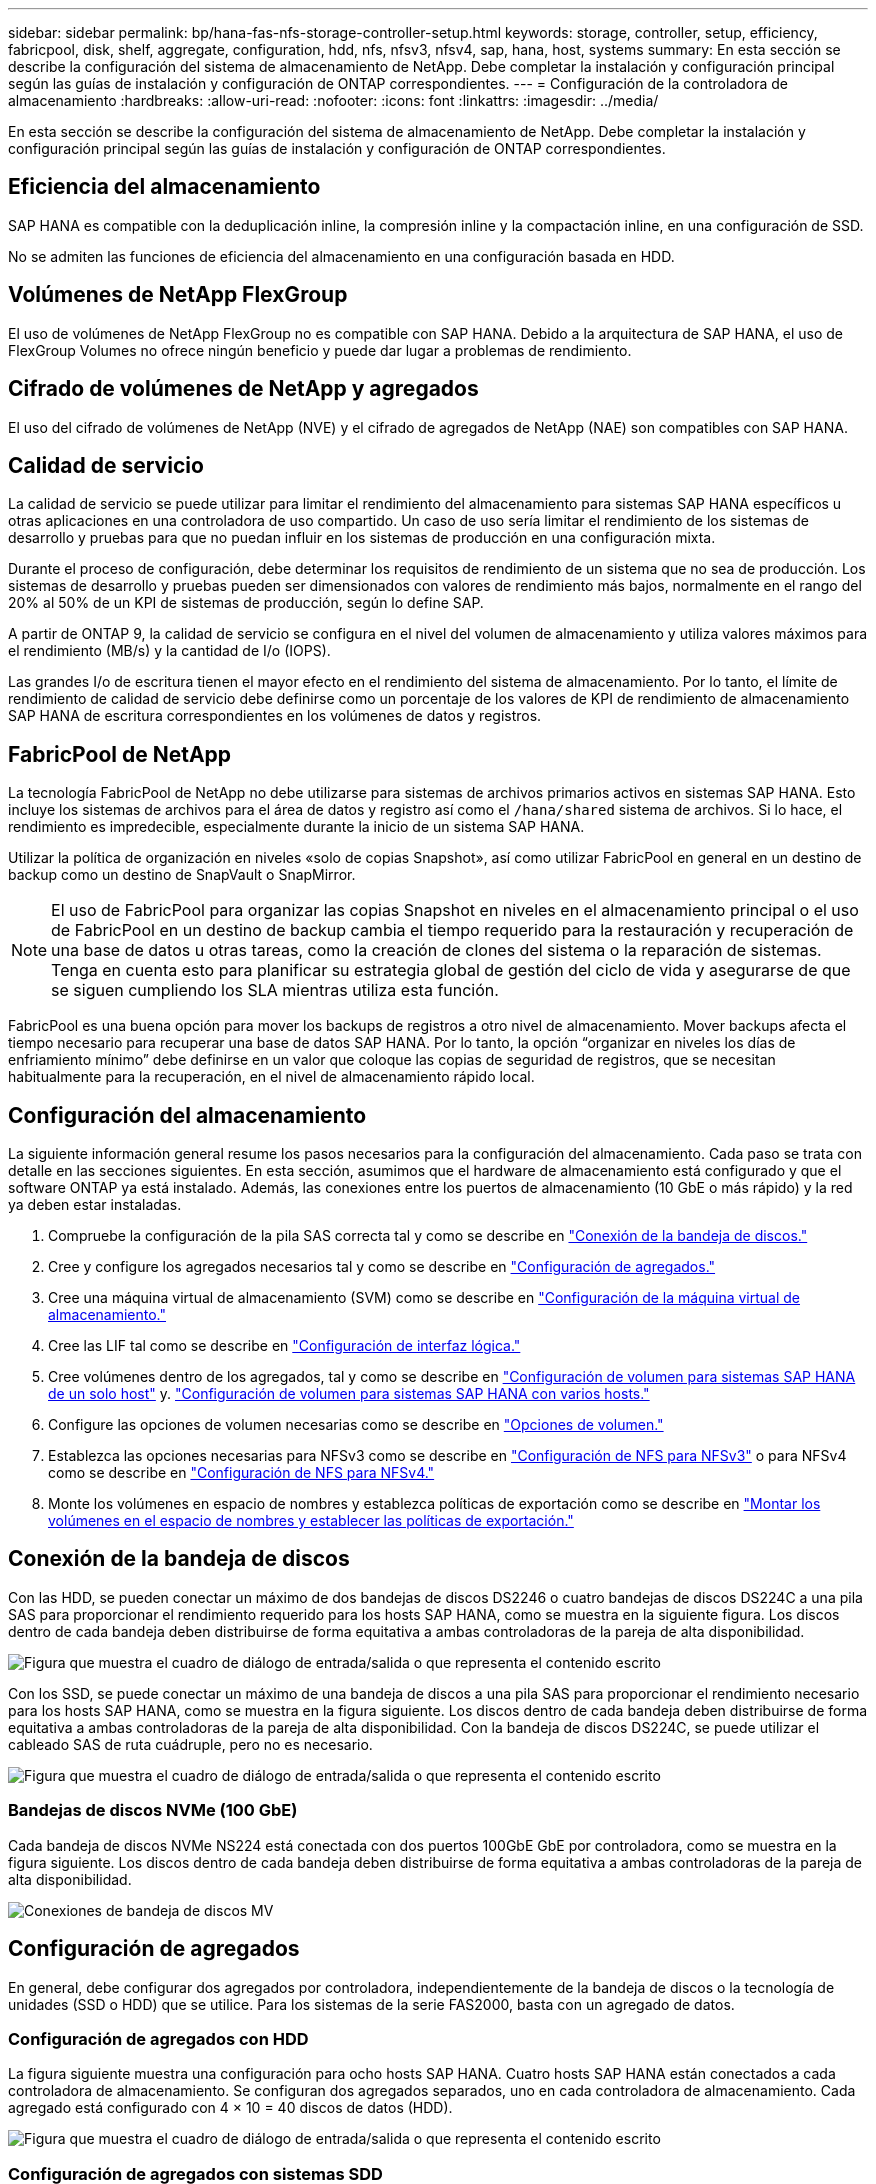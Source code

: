 ---
sidebar: sidebar 
permalink: bp/hana-fas-nfs-storage-controller-setup.html 
keywords: storage, controller, setup, efficiency, fabricpool, disk, shelf, aggregate, configuration, hdd, nfs, nfsv3, nfsv4, sap, hana, host, systems 
summary: En esta sección se describe la configuración del sistema de almacenamiento de NetApp. Debe completar la instalación y configuración principal según las guías de instalación y configuración de ONTAP correspondientes. 
---
= Configuración de la controladora de almacenamiento
:hardbreaks:
:allow-uri-read: 
:nofooter: 
:icons: font
:linkattrs: 
:imagesdir: ../media/


[role="lead"]
En esta sección se describe la configuración del sistema de almacenamiento de NetApp. Debe completar la instalación y configuración principal según las guías de instalación y configuración de ONTAP correspondientes.



== Eficiencia del almacenamiento

SAP HANA es compatible con la deduplicación inline, la compresión inline y la compactación inline, en una configuración de SSD.

No se admiten las funciones de eficiencia del almacenamiento en una configuración basada en HDD.



== Volúmenes de NetApp FlexGroup

El uso de volúmenes de NetApp FlexGroup no es compatible con SAP HANA. Debido a la arquitectura de SAP HANA, el uso de FlexGroup Volumes no ofrece ningún beneficio y puede dar lugar a problemas de rendimiento.



== Cifrado de volúmenes de NetApp y agregados

El uso del cifrado de volúmenes de NetApp (NVE) y el cifrado de agregados de NetApp (NAE) son compatibles con SAP HANA.



== Calidad de servicio

La calidad de servicio se puede utilizar para limitar el rendimiento del almacenamiento para sistemas SAP HANA específicos u otras aplicaciones en una controladora de uso compartido. Un caso de uso sería limitar el rendimiento de los sistemas de desarrollo y pruebas para que no puedan influir en los sistemas de producción en una configuración mixta.

Durante el proceso de configuración, debe determinar los requisitos de rendimiento de un sistema que no sea de producción. Los sistemas de desarrollo y pruebas pueden ser dimensionados con valores de rendimiento más bajos, normalmente en el rango del 20% al 50% de un KPI de sistemas de producción, según lo define SAP.

A partir de ONTAP 9, la calidad de servicio se configura en el nivel del volumen de almacenamiento y utiliza valores máximos para el rendimiento (MB/s) y la cantidad de I/o (IOPS).

Las grandes I/o de escritura tienen el mayor efecto en el rendimiento del sistema de almacenamiento. Por lo tanto, el límite de rendimiento de calidad de servicio debe definirse como un porcentaje de los valores de KPI de rendimiento de almacenamiento SAP HANA de escritura correspondientes en los volúmenes de datos y registros.



== FabricPool de NetApp

La tecnología FabricPool de NetApp no debe utilizarse para sistemas de archivos primarios activos en sistemas SAP HANA. Esto incluye los sistemas de archivos para el área de datos y registro así como el `/hana/shared` sistema de archivos. Si lo hace, el rendimiento es impredecible, especialmente durante la inicio de un sistema SAP HANA.

Utilizar la política de organización en niveles «solo de copias Snapshot», así como utilizar FabricPool en general en un destino de backup como un destino de SnapVault o SnapMirror.


NOTE: El uso de FabricPool para organizar las copias Snapshot en niveles en el almacenamiento principal o el uso de FabricPool en un destino de backup cambia el tiempo requerido para la restauración y recuperación de una base de datos u otras tareas, como la creación de clones del sistema o la reparación de sistemas. Tenga en cuenta esto para planificar su estrategia global de gestión del ciclo de vida y asegurarse de que se siguen cumpliendo los SLA mientras utiliza esta función.

FabricPool es una buena opción para mover los backups de registros a otro nivel de almacenamiento. Mover backups afecta el tiempo necesario para recuperar una base de datos SAP HANA. Por lo tanto, la opción “organizar en niveles los días de enfriamiento mínimo” debe definirse en un valor que coloque las copias de seguridad de registros, que se necesitan habitualmente para la recuperación, en el nivel de almacenamiento rápido local.



== Configuración del almacenamiento

La siguiente información general resume los pasos necesarios para la configuración del almacenamiento. Cada paso se trata con detalle en las secciones siguientes. En esta sección, asumimos que el hardware de almacenamiento está configurado y que el software ONTAP ya está instalado. Además, las conexiones entre los puertos de almacenamiento (10 GbE o más rápido) y la red ya deben estar instaladas.

. Compruebe la configuración de la pila SAS correcta tal y como se describe en link:hana-fas-nfs-storage-controller-setup.html#disk-shelf-connection["Conexión de la bandeja de discos."]
. Cree y configure los agregados necesarios tal y como se describe en link:hana-fas-nfs-storage-controller-setup.html#aggregate-configuration["Configuración de agregados."]
. Cree una máquina virtual de almacenamiento (SVM) como se describe en link:hana-fas-nfs-storage-controller-setup.html#storage-virtual-machine-configuration["Configuración de la máquina virtual de almacenamiento."]
. Cree las LIF tal como se describe en link:hana-fas-nfs-storage-controller-setup.html#logical-interface-configuration["Configuración de interfaz lógica."]
. Cree volúmenes dentro de los agregados, tal y como se describe en link:hana-fas-nfs-storage-controller-setup.html#volume-configuration-for-sap-hana-single-host-systems["Configuración de volumen para sistemas SAP HANA de un solo host"] y. link:hana-fas-nfs-storage-controller-setup.html#volume-configuration-for-sap-hana-multiple-host-systems["Configuración de volumen para sistemas SAP HANA con varios hosts."]
. Configure las opciones de volumen necesarias como se describe en link:hana-fas-nfs-storage-controller-setup.html#volume-options["Opciones de volumen."]
. Establezca las opciones necesarias para NFSv3 como se describe en link:hana-fas-nfs-storage-controller-setup.html#nfs-configuration-for-nfsv3["Configuración de NFS para NFSv3"] o para NFSv4 como se describe en link:hana-fas-nfs-storage-controller-setup.html#nfs-configuration-for-nfsv4["Configuración de NFS para NFSv4."]
. Monte los volúmenes en espacio de nombres y establezca políticas de exportación como se describe en link:hana-fas-nfs-storage-controller-setup.html#mount-volumes-to-namespace-and-set-export-policies["Montar los volúmenes en el espacio de nombres y establecer las políticas de exportación."]




== Conexión de la bandeja de discos

Con las HDD, se pueden conectar un máximo de dos bandejas de discos DS2246 o cuatro bandejas de discos DS224C a una pila SAS para proporcionar el rendimiento requerido para los hosts SAP HANA, como se muestra en la siguiente figura. Los discos dentro de cada bandeja deben distribuirse de forma equitativa a ambas controladoras de la pareja de alta disponibilidad.

image:saphana-fas-nfs_image13.png["Figura que muestra el cuadro de diálogo de entrada/salida o que representa el contenido escrito"]

Con los SSD, se puede conectar un máximo de una bandeja de discos a una pila SAS para proporcionar el rendimiento necesario para los hosts SAP HANA, como se muestra en la figura siguiente. Los discos dentro de cada bandeja deben distribuirse de forma equitativa a ambas controladoras de la pareja de alta disponibilidad. Con la bandeja de discos DS224C, se puede utilizar el cableado SAS de ruta cuádruple, pero no es necesario.

image:saphana-fas-nfs_image14.png["Figura que muestra el cuadro de diálogo de entrada/salida o que representa el contenido escrito"]



=== Bandejas de discos NVMe (100 GbE)

Cada bandeja de discos NVMe NS224 está conectada con dos puertos 100GbE GbE por controladora, como se muestra en la figura siguiente. Los discos dentro de cada bandeja deben distribuirse de forma equitativa a ambas controladoras de la pareja de alta disponibilidad.

image:saphana_fas_ns224.png["Conexiones de bandeja de discos MV"]



== Configuración de agregados

En general, debe configurar dos agregados por controladora, independientemente de la bandeja de discos o la tecnología de unidades (SSD o HDD) que se utilice. Para los sistemas de la serie FAS2000, basta con un agregado de datos.



=== Configuración de agregados con HDD

La figura siguiente muestra una configuración para ocho hosts SAP HANA. Cuatro hosts SAP HANA están conectados a cada controladora de almacenamiento. Se configuran dos agregados separados, uno en cada controladora de almacenamiento. Cada agregado está configurado con 4 × 10 = 40 discos de datos (HDD).

image:saphana-fas-nfs_image15.png["Figura que muestra el cuadro de diálogo de entrada/salida o que representa el contenido escrito"]



=== Configuración de agregados con sistemas SDD

En general, debe configurar dos agregados por controladora, independientemente de qué bandeja de discos o tecnología de discos (SSD o HDD) se utilicen. Para los sistemas de la serie FAS2000, basta con un agregado de datos.

La siguiente figura muestra una configuración de 12 hosts SAP HANA que se ejecutan en una bandeja SAS de 12 GB configurada con ADPv2. Seis hosts SAP HANA están conectados a cada controladora de almacenamiento. Se configuran cuatro agregados separados, dos en cada controladora de almacenamiento. Cada agregado está configurado con 11 discos con nueve particiones de datos y dos particiones de disco de paridad. Para cada controladora, hay dos particiones de repuesto disponibles.

image:saphana-fas-nfs_image16.png["Figura que muestra el cuadro de diálogo de entrada/salida o que representa el contenido escrito"]



== Configuración de la máquina virtual de almacenamiento

Varios entornos SAP con bases de datos SAP HANA pueden utilizar un único SVM. También puede asignarse una SVM a cada entorno SAP, si es necesario, en caso de que esté gestionada por diferentes equipos dentro de una empresa.

Si se creó y asignó automáticamente un perfil de calidad de servicio durante la creación de una SVM nueva, quite el perfil creado automáticamente a partir de la SVM para proporcionar el rendimiento necesario para SAP HANA:

....
vserver modify -vserver <svm-name> -qos-policy-group none
....


== Configuración de interfaz lógica

Para los sistemas de producción SAP HANA, debe usar diferentes LIF para montar el volumen de datos y el volumen de registro desde el host SAP HANA. Por tanto, se necesitan al menos dos LIF.

Los montajes de volúmenes de registro y datos de diferentes hosts SAP HANA pueden compartir un puerto de red de almacenamiento físico usando las mismas LIF o usando LIF individuales para cada montaje.

En la siguiente tabla se muestra el número máximo de montajes de volumen de registro y datos por interfaz física.

|===
| Velocidad de puerto Ethernet | 10 GbE | 25 GbE | 40 GbE | 100 GEE 


| Número máximo de montajes de volumen de datos o registro por puerto físico | 3 | 8 | 12 | 30 
|===

NOTE: Un LIF compartido entre distintos hosts SAP HANA puede requerir el montaje de volúmenes de datos o registros en una LIF diferente. Este cambio evita las consecuencias en el rendimiento si se mueve un volumen a una controladora de almacenamiento diferente.

Los sistemas de desarrollo y prueba pueden utilizar más montajes de volúmenes y datos o LIF en una interfaz de red física.

Para los sistemas de producción, desarrollo y pruebas, el `/hana/shared` El sistema de archivos puede utilizar la misma LIF que el volumen de registro o de datos.



== Configuración de volumen para sistemas SAP HANA de un solo host

En la siguiente figura, se muestra la configuración de volúmenes de cuatro sistemas SAP HANA de un solo host. Los volúmenes de datos y de registro de cada sistema SAP HANA se distribuyen a diferentes controladoras de almacenamiento. Por ejemplo, volume `SID1_data_mnt00001` Se configura en la controladora A y en un volumen `SID1_log_mnt00001` Se configura en la controladora B.


NOTE: Si solo se usa una controladora de almacenamiento de un par de alta disponibilidad para los sistemas SAP HANA, los volúmenes de registros y datos también se pueden almacenar en la misma controladora de almacenamiento.


NOTE: Si los volúmenes de registros y datos se almacenan en la misma controladora, el acceso del servidor al almacenamiento debe realizarse con dos LIF diferentes: Una LIF para acceder al volumen de datos y otra para acceder al volumen de registro.

image:saphana-fas-nfs_image17.png["Figura que muestra el cuadro de diálogo de entrada/salida o que representa el contenido escrito"]

Para cada host SAP HANA DB, un volumen de datos, un volumen de registro y un volumen para `/hana/shared` están configurados. La siguiente tabla muestra un ejemplo de configuración para sistemas SAP HANA de un solo host.

|===
| Específico | Agregado 1 en la controladora a | Agregado 2 en la controladora a | Agregado 1 en la controladora B. | Agregado 2 en la controladora b 


| Datos, registro y volúmenes compartidos para System SID1 | Volumen de datos: SID1_data_mnt00001 | Volumen compartido: SID1_shared | – | Volumen de registro: SID1_log_mnt00001 


| Datos, registro y volúmenes compartidos para System SID2 | – | Volumen de registro: SID2_log_mnt00001 | Volumen de datos: SID2_data_mnt00001 | Volumen compartido: SID2_shared 


| Datos, registro y volúmenes compartidos para System SID3 | Volumen compartido: SID3_shared | Volumen de datos: SID3_data_mnt00001 | Volumen de registro: SID3_log_mnt00001 | – 


| Datos, registro y volúmenes compartidos para el sistema SID4 | Volumen de registro: SID4_log_mnt00001 | – | Volumen compartido: SID4_shared | Volumen de datos: SID4_data_mnt00001 
|===
En la siguiente tabla se muestra un ejemplo de la configuración de puntos de montaje para un sistema de un solo host. Para colocar el directorio principal de `sidadm` usuario del almacenamiento central, el `/usr/sap/SID` el sistema de archivos se debe montar desde el `SID_shared` volumen.

|===
| Ruta de unión | Directorio | Punto de montaje en el host HANA 


| SID_data_mnt00001 | – | /hana/data/SID/mnt00001 


| SID_log_mnt00001 | – | /hana/log/SID/mnt00001 


| SID_shared | usr-sap compartido | /Usr/SAP/SID /hana/shared 
|===


== Configuración de volumen para sistemas SAP HANA con varios hosts

La siguiente figura muestra la configuración de volúmenes de un sistema SAP HANA 4+1. Los volúmenes de datos y de registro de cada host SAP HANA se distribuyen a diferentes controladoras de almacenamiento. Por ejemplo, volume `SID1_data1_mnt00001` Se configura en la controladora A y en un volumen `SID1_log1_mnt00001` Se configura en la controladora B.


NOTE: Si solo se usa una controladora de almacenamiento de una pareja de alta disponibilidad para el sistema SAP HANA, los volúmenes de registro y datos también pueden almacenarse en la misma controladora de almacenamiento.


NOTE: Si los volúmenes de registros y datos se almacenan en la misma controladora, el acceso del servidor al almacenamiento se debe realizar con dos LIF diferentes: Una para acceder al volumen de datos y otra para acceder al volumen de registro.

image:saphana-fas-nfs_image18.png["Figura que muestra el cuadro de diálogo de entrada/salida o que representa el contenido escrito"]

Para cada host SAP HANA, se crean un volumen de datos y un volumen de registro. La `/hana/shared` El volumen lo utilizan todos los hosts del sistema SAP HANA. En la siguiente tabla se muestra un ejemplo de configuración para un sistema SAP HANA de varios hosts con cuatro hosts activos.

|===
| Específico | Agregado 1 en la controladora a | Agregado 2 en la controladora a | Agregado 1 en la controladora B. | Agregado 2 en la controladora B. 


| Volúmenes de datos y de registro para el nodo 1 | Volumen de datos: SID_data_mnt00001 | – | Volumen de registro: SID_log_mnt00001 | – 


| Volúmenes de datos y de registro para el nodo 2 | Volumen de registro: SID_log_mnt00002 | – | Volumen de datos: SID_data_mnt00002 | – 


| Volúmenes de datos y de registro para el nodo 3 | – | Volumen de datos: SID_data_mnt00003 | – | Volumen de registro: SID_log_mnt00003 


| Volúmenes de datos y de registro para el nodo 4 | – | Volumen de registro: SID_log_mnt00004 | – | Volumen de datos: SID_data_mnt00004 


| Volumen compartido para todos los hosts | Volumen compartido: SID_shared | – | – | – 
|===
En la siguiente tabla se muestran la configuración y los puntos de montaje de un sistema de varios hosts con cuatro hosts SAP HANA activos. Para colocar los directorios de inicio de `sidadm` un usuario de cada host del almacenamiento central, el `/usr/sap/SID` los sistemas de archivos se montan desde el `SID_shared` volumen.

|===
| Ruta de unión | Directorio | Punto de montaje en el host SAP HANA | Nota 


| SID_data_mnt00001 | – | /hana/data/SID/mnt00001 | Montado en todos los hosts 


| SID_log_mnt00001 | – | /hana/log/SID/mnt00001 | Montado en todos los hosts 


| SID_data_mnt00002 | – | /hana/data/SID/mnt00002 | Montado en todos los hosts 


| SID_log_mnt00002 | – | /hana/log/SID/mnt00002 | Montado en todos los hosts 


| SID_data_mnt00003 | – | /hana/data/SID/mnt00003 | Montado en todos los hosts 


| SID_log_mnt00003 | – | /hana/log/SID/mnt00003 | Montado en todos los hosts 


| SID_data_mnt00004 | – | /hana/data/SID/mnt00004 | Montado en todos los hosts 


| SID_log_mnt00004 | – | /hana/log/SID/mnt00004 | Montado en todos los hosts 


| SID_shared | compartido | /hana/shared/ | Montado en todos los hosts 


| SID_shared | usr-sap-host1 | /Usr/SAP/SID | Montado en el host 1 


| SID_shared | usr-sap-host2 | /Usr/SAP/SID | Montado en el host 2 


| SID_shared | usr-sap-host3 | /Usr/SAP/SID | Montado en el host 3 


| SID_shared | usr-sap-host4 | /Usr/SAP/SID | Montado en el host 4 


| SID_shared | usr-sap-host5 | /Usr/SAP/SID | Montado en el host 5 
|===


== Opciones de volumen

Debe verificar y configurar las opciones de volumen que aparecen en la siguiente tabla en todas las SVM. Para algunos comandos, es necesario cambiar al modo de privilegio avanzado en ONTAP.

|===
| Acción | Comando 


| Deshabilitar la visibilidad del directorio Snapshot | vol modify -vserver <vserver-name> -volume <volname> -snapdir-access false 


| Deshabilite las copias Snapshot automáticas | vol modify –vserver <vserver-name> -volume <volname> -snapshot-policy none 


| Deshabilite el tiempo de acceso de actualización excepto el volumen SID_shared | set advanced vol modify -vserver <vserver-name> -volume <volname> -atime-update false set admin 
|===


== Configuración de NFS para NFSv3

Las opciones de NFS enumeradas en la siguiente tabla deben ser verificadas y establecidas en todas las controladoras de almacenamiento.

Para algunos de los comandos que se muestran, es necesario cambiar al modo de privilegio avanzado en ONTAP.

|===
| Acción | Comando 


| Habilite NFSv3 | nfs modify -vserver <vserver-name> v3.0 habilitado 


| Establezca el tamaño máximo de transferencia de TCP de NFS en 1MB | defina advanced nfs modify -vserver <vserver_name> -tcp-max-xfer-size 1048576 set admin 
|===

NOTE: En entornos compartidos con cargas de trabajo diferentes se establece el tamaño máximo de transferencia TCP de NFS en 262144



== Configuración de NFS para NFSv4

Las opciones de NFS que aparecen en la siguiente tabla deben verificarse y definirse en todas las SVM.

Para algunos comandos, es necesario cambiar al modo de privilegio avanzado en ONTAP.

|===
| Acción | Comando 


| Habilite NFSv4 | nfs modify -vserver <vserver-name> -v4.1 habilitado 


| Establezca el tamaño máximo de transferencia de TCP de NFS en 1MB | defina advanced nfs modify -vserver <vserver_name> -tcp-max-xfer-size 1048576 set admin 


| Deshabilitar las listas de control de acceso (ACL) de NFSv4 | nfs modify -vserver <vserver_name> -v4.1-acl deshabilitado 


| Establezca el ID de dominio de NFSv4 | nfs modify -vserver <vserver_name> -v4-id-domain <domain-name> 


| Deshabilite la delegación de lectura de NFSv4 | nfs modify -vserver <vserver_name> -v4.1-read-delegación deshabilitado 


| Deshabilite la delegación de escritura de NFSv4 | nfs modify -vserver <vserver_name> -v4.1-write-delegación deshabilitada 


| Deshabilite los id numéricos de NFSv4 | nfs modify -vserver <vserver_name> -v4-numeric-ids deshabilitado 


| Cambie la cantidad de ranuras de sesión NFSv4.x opcional | establecer avanzado
nfs modify -vserver hana -v4.x-session-num-slots <value>
configurar admin 
|===

NOTE: En entornos compartidos con cargas de trabajo diferentes se establece el tamaño máximo de transferencia TCP de NFS en 262144


NOTE: Tenga en cuenta que la desactivación de los identificadores de numeración requiere la gestión de usuarios como se describe en link:hana-fas-nfs-install-prep-nfsv4.html["Preparación de la instalación de SAP HANA para NFSv4."]


NOTE: El ID de dominio NFSv4 debe establecerse con el mismo valor en todos los servidores Linux (/`etc/idmapd.conf`) y SVM, como se describe en link:hana-fas-nfs-install-prep-nfsv4.html["Preparación de la instalación de SAP HANA para NFSv4."]


NOTE: PNFs puede activarse y utilizarse.

Si se utilizan sistemas de varios hosts SAP HANA con conmutación al nodo de respaldo automática de host, los parámetros de conmutación por error deben ajustarse dentro `nameserver.ini` tal como se muestra en la siguiente tabla. Mantenga el intervalo de reintento predeterminado de 10 segundos dentro de estas secciones.

|===
| Sección en nameserver.ini | Parámetro | Valor 


| conmutación al respaldo | normal_retries | 9 


| distributed_watchdog | desactivation_retries | 11 


| distributed_watchdog | takeover_retries | 9 
|===


== Montar los volúmenes en el espacio de nombres y establecer las políticas de exportación

Cuando se crea un volumen, este se debe montar en el espacio de nombres. En este documento, asumimos que el nombre de la ruta de unión es el mismo que el nombre del volumen. De manera predeterminada, el volumen se exporta con la política predeterminada. La política de exportación puede adaptarse si es necesario.
